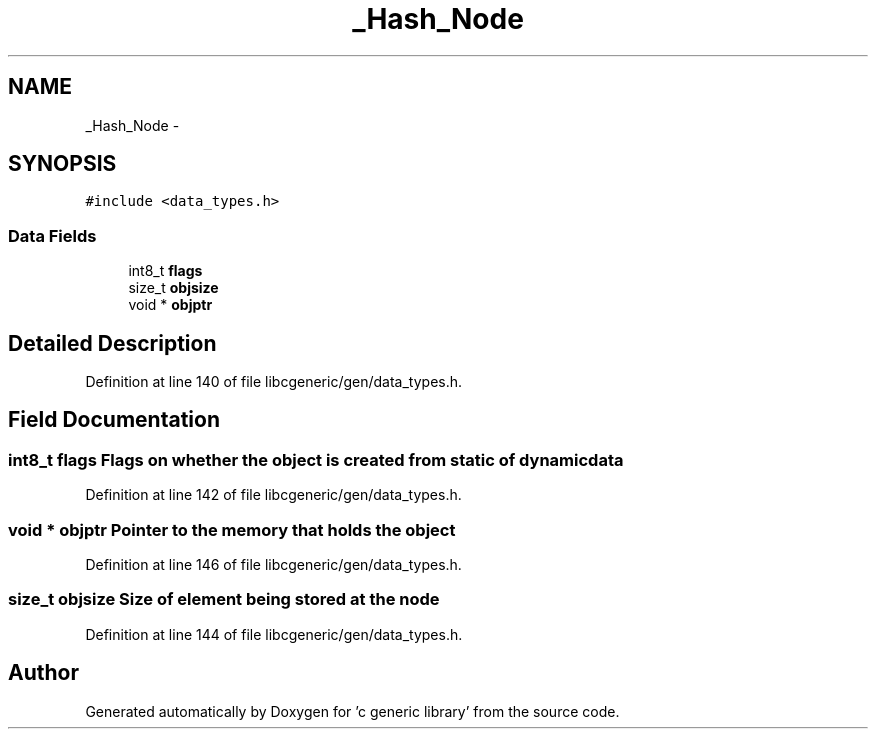 .TH "_Hash_Node" 3 "Wed Jan 11 2012" ""c generic library"" \" -*- nroff -*-
.ad l
.nh
.SH NAME
_Hash_Node \- 
.SH SYNOPSIS
.br
.PP
.PP
\fC#include <data_types.h>\fP
.SS "Data Fields"

.in +1c
.ti -1c
.RI "int8_t \fBflags\fP"
.br
.ti -1c
.RI "size_t \fBobjsize\fP"
.br
.ti -1c
.RI "void * \fBobjptr\fP"
.br
.in -1c
.SH "Detailed Description"
.PP 
Definition at line 140 of file libcgeneric/gen/data_types.h.
.SH "Field Documentation"
.PP 
.SS "int8_t \fBflags\fP"Flags on whether the object is created from static of dynamic data 
.PP
Definition at line 142 of file libcgeneric/gen/data_types.h.
.SS "void * \fBobjptr\fP"Pointer to the memory that holds the object 
.PP
Definition at line 146 of file libcgeneric/gen/data_types.h.
.SS "size_t \fBobjsize\fP"Size of element being stored at the node 
.PP
Definition at line 144 of file libcgeneric/gen/data_types.h.

.SH "Author"
.PP 
Generated automatically by Doxygen for 'c generic library' from the source code.
